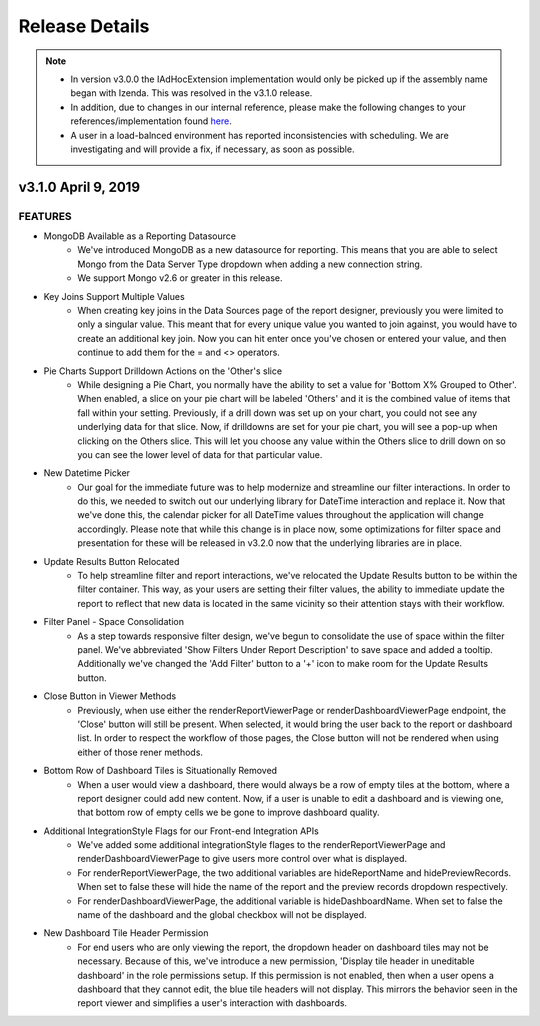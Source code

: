 .. _Release_Details:

==============
Release Details
==============

.. note::
    - In version v3.0.0 the IAdHocExtension implementation would only be picked up if the assembly name began with Izenda. This was resolved in the v3.1.0 release.
    - In addition, due to changes in our internal reference, please make the following changes to your references/implementation found `here <https://github.com/Izenda7Series/IAdHocExtensionSamples/commit/da47fd3780f3c07e00b0593f0dfbd268f400515a>`_.
    - A user in a load-balnced environment has reported inconsistencies with scheduling. We are investigating and will provide a fix, if necessary, as soon as possible. 

v3.1.0 April 9, 2019
~~~~~~~~~~~~~~~~~~~~~~~~~~~

FEATURES
^^^^^^^^^
 
-  MongoDB Available as a Reporting Datasource
    - We've introduced MongoDB as a new datasource for reporting. This means that you are able to select Mongo from the Data Server Type dropdown when adding a new connection string. 
    - We support Mongo v2.6 or greater in this release. 

-  Key Joins Support Multiple Values
    - When creating key joins in the Data Sources page of the report designer, previously you were limited to only a singular value. This meant that for every unique value you wanted to join against, you would have to create an additional key join. Now you can hit enter once you've chosen or entered your value, and then continue to add them for the = and <> operators. 
   
-  Pie Charts Support Drilldown Actions on the 'Other's slice
    - While designing a Pie Chart, you normally have the ability to set a value for 'Bottom X% Grouped to Other'. When enabled, a slice on your pie chart will be labeled 'Others' and it is the combined value of items that fall within your setting. Previously, if a drill down was set up on your chart, you could not see any underlying data for that slice. Now, if drilldowns are set for your pie chart, you will see a pop-up when clicking on the Others slice. This will let you choose any value within the Others slice to drill down on so you can see the lower level of data for that particular value.  
    
-  New Datetime Picker
    - Our goal for the immediate future was to help modernize and streamline our filter interactions. In order to do this, we needed to switch out our underlying library for DateTime interaction and replace it. Now that we've done this, the calendar picker for all DateTime values throughout the application will change accordingly. Please note that while this change is in place now, some optimizations for filter space and presentation for these will be released in v3.2.0 now that the underlying libraries are in place. 

-  Update Results Button Relocated
    - To help streamline filter and report interactions, we've relocated the Update Results button to be within the filter container. This way, as your users are setting their filter values, the ability to immediate update the report to reflect that new data is located in the same vicinity so their attention stays with their workflow. 

-  Filter Panel - Space Consolidation
    - As a step towards responsive filter design, we've begun to consolidate the use of space within the filter panel. We've abbreviated 'Show Filters Under Report Description' to save space and added a tooltip. Additionally we've changed the 'Add Filter' button to a '+' icon to make room for the Update Results button. 

-  Close Button in Viewer Methods
    - Previously, when use either the renderReportViewerPage or renderDashboardViewerPage endpoint, the 'Close' button will still be present. When selected, it would bring the user back to the report or dashboard list. In order to respect the workflow of those pages, the Close button will not be rendered when using either of those rener methods. 

-  Bottom Row of Dashboard Tiles is Situationally Removed 
    - When a user would view a dashboard, there would always be a row of empty tiles at the bottom, where a report designer could add new content. Now, if a user is unable to edit a dashboard and is viewing one, that bottom row of empty cells we be gone to improve dashboard quality. 

-  Additional IntegrationStyle Flags for our Front-end Integration APIs
    - We've added some additional integrationStyle flages to the renderReportViewerPage and renderDashboardViewerPage to give users more control over what is displayed. 
    - For renderReportViewerPage, the two additional variables are hideReportName and hidePreviewRecords. When set to false these will hide the name of the report and the preview records dropdown respectively. 
    - For renderDashboardViewerPage, the additional variable is hideDashboardName. When set to false the name of the dashboard and the global checkbox will not be displayed. 

-  New Dashboard Tile Header Permission
    - For end users who are only viewing the report, the dropdown header on dashboard tiles may not be necessary. Because of this, we've introduce a new permission, 'Display tile header in uneditable dashboard' in the role permissions setup. If this permission is not enabled, then when a user opens a dashboard that they cannot edit, the blue tile headers will not display. This mirrors the behavior seen in the report viewer and simplifies a user's interaction with dashboards.     

